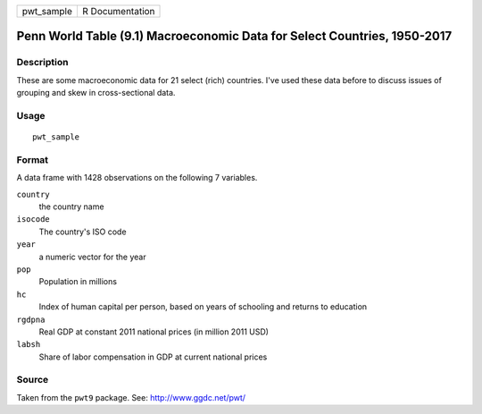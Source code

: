 ========== ===============
pwt_sample R Documentation
========== ===============

Penn World Table (9.1) Macroeconomic Data for Select Countries, 1950-2017
-------------------------------------------------------------------------

Description
~~~~~~~~~~~

These are some macroeconomic data for 21 select (rich) countries. I've
used these data before to discuss issues of grouping and skew in
cross-sectional data.

Usage
~~~~~

::

   pwt_sample

Format
~~~~~~

A data frame with 1428 observations on the following 7 variables.

``country``
   the country name

``isocode``
   The country's ISO code

``year``
   a numeric vector for the year

``pop``
   Population in millions

``hc``
   Index of human capital per person, based on years of schooling and
   returns to education

``rgdpna``
   Real GDP at constant 2011 national prices (in million 2011 USD)

``labsh``
   Share of labor compensation in GDP at current national prices

Source
~~~~~~

Taken from the ``pwt9`` package. See: http://www.ggdc.net/pwt/

